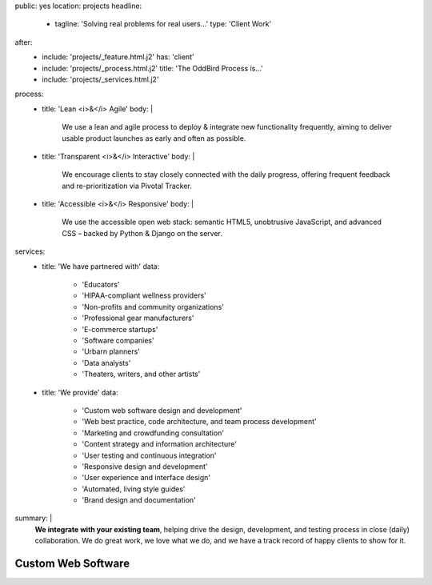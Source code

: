 public: yes
location: projects
headline:
  - tagline: 'Solving real problems for real users…'
    type: 'Client Work'
after:
  - include: 'projects/_feature.html.j2'
    has: 'client'
  - include: 'projects/_process.html.j2'
    title: 'The OddBird Process is...'
  - include: 'projects/_services.html.j2'
process:
  - title: 'Lean <i>&</i> Agile'
    body: |
      We use a lean and agile process to deploy & integrate
      new functionality frequently, aiming to deliver usable product
      launches as early and often as possible.
  - title: 'Transparent <i>&</i> Interactive'
    body: |
      We encourage clients to stay closely connected
      with the daily progress,
      offering frequent feedback and re-prioritization via Pivotal Tracker.
  - title: 'Accessible <i>&</i> Responsive'
    body: |
      We use the accessible open web stack:
      semantic HTML5, unobtrusive JavaScript, and advanced CSS –
      backed by Python & Django on the server.
services:
  - title: 'We have partnered with'
    data:
      - 'Educators'
      - 'HIPAA-compliant wellness providers'
      - 'Non-profits and community organizations'
      - 'Professional gear manufacturers'
      - 'E-commerce startups'
      - 'Software companies'
      - 'Urbarn planners'
      - 'Data analysts'
      - 'Theaters, writers, and other artists'
  - title: 'We provide'
    data:
      - 'Custom web software design and development'
      - 'Web best practice, code architecture, and team process development'
      - 'Marketing and crowdfunding consultation'
      - 'Content strategy and information architecture'
      - 'User testing and continuous integration'
      - 'Responsive design and development'
      - 'User experience and interface design'
      - 'Automated, living style guides'
      - 'Brand design and documentation'
summary: |
  **We integrate with your existing team**,
  helping drive the design, development, and testing process
  in close (daily) collaboration.
  We do great work,
  we love what we do,
  and we have a track record of happy clients to show for it.

  .. callmacro:: content.macros.j2#link_button
    :url: '/contact/'

    Tell us about your project


Custom Web Software
===================
